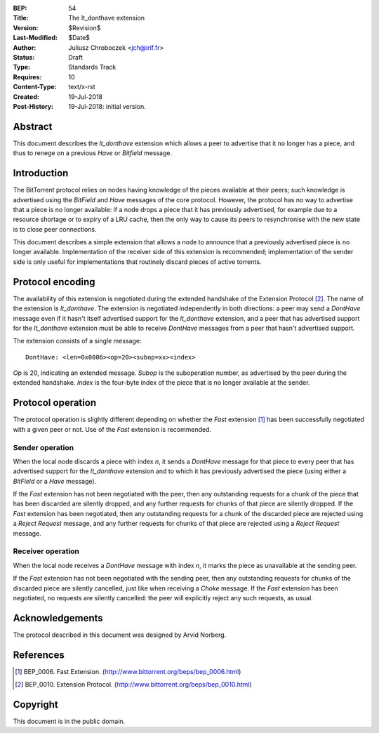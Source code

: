 :BEP: 54
:Title: The lt_donthave extension
:Version: $Revision$
:Last-Modified: $Date$
:Author:  Juliusz Chroboczek <jch@irif.fr>
:Status:  Draft
:Type:    Standards Track
:Requires: 10
:Content-Type: text/x-rst
:Created: 19-Jul-2018
:Post-History: 19-Jul-2018: initial version.


Abstract
========

This document describes the *lt_donthave* extension which allows a peer to
advertise that it no longer has a piece, and thus to renege on a previous
*Have* or *Bitfield* message.

Introduction
============

The BitTorrent protocol relies on nodes having knowledge of the pieces
available at their peers; such knowledge is advertised using the
*BitField* and *Have* messages of the core protocol.  However, the
protocol has no way to advertise that a piece is no longer available: if
a node drops a piece that it has previously advertised, for example due to
a resource shortage or to expiry of a LRU cache, then the only way to
cause its peers to resynchronise with the new state is to close peer
connections.

This document describes a simple extension that allows a node to announce
that a previously advertised piece is no longer available.  Implementation
of the receiver side of this extension is recommended; implementation of
the sender side is only useful for implementations that routinely discard
pieces of active torrents.

Protocol encoding
=================

The availability of this extension is negotiated during the extended
handshake of the Extension Protocol [#BEP-10]_.  The name of the extension
is *lt_donthave*.  The extension is negotiated independently in both
directions: a peer may send a *DontHave* message even if it hasn't itself
advertised support for the *lt_donthave* extension, and a peer that has
advertised support for the *lt_donthave* extension must be able to receive
*DontHave* messages from a peer that hasn't advertised support.

The extension consists of a single message:

::

  DontHave: <len=0x0006><op=20><subop=xx><index>

*Op* is 20, indicating an extended message.  *Subop* is the suboperation
number, as advertised by the peer during the extended handshake.  *Index*
is the four-byte index of the piece that is no longer available at the
sender.

Protocol operation
==================

The protocol operation is slightly different depending on whether the
*Fast* extension [#BEP-6]_ has been successfully negotiated with a given
peer or not.  Use of the *Fast* extension is recommended.

Sender operation
----------------

When the local node discards a piece with index *n*, it sends a *DontHave*
message for that piece to every peer that has advertised support for the
*lt_donthave* extension and to which it has previously advertised the piece
(using either a *BitField* or a *Have* message).

If the *Fast* extension has not been negotiated with the peer, then any
outstanding requests for a chunk of the piece that has been discarded are
silently dropped, and any further requests for chunks of that piece are
silently dropped.  If the *Fast* extension has been negotiated, then any
outstanding requests for a chunk of the discarded piece are rejected using
a *Reject Request* message, and any further requests for chunks of that
piece are rejected using a *Reject Request* message.

Receiver operation
------------------

When the local node receives a *DontHave* message with index *n*, it marks
the piece as unavailable at the sending peer.

If the *Fast* extension has not been negotiated with the sending peer,
then any outstanding requests for chunks of the discarded piece are
silently cancelled, just like when receiving a *Choke* message.  If the
*Fast* extension has been negotiated, no requests are silently
cancelled: the peer will explicitly reject any such requests, as usual.

Acknowledgements
================

The protocol described in this document was designed by Arvid Norberg.

References
==========

.. [#BEP-6] BEP_0006.  Fast Extension.
   (http://www.bittorrent.org/beps/bep_0006.html)

.. [#BEP-10] BEP_0010.  Extension Protocol.
   (http://www.bittorrent.org/beps/bep_0010.html)

Copyright
=========

This document is in the public domain.
